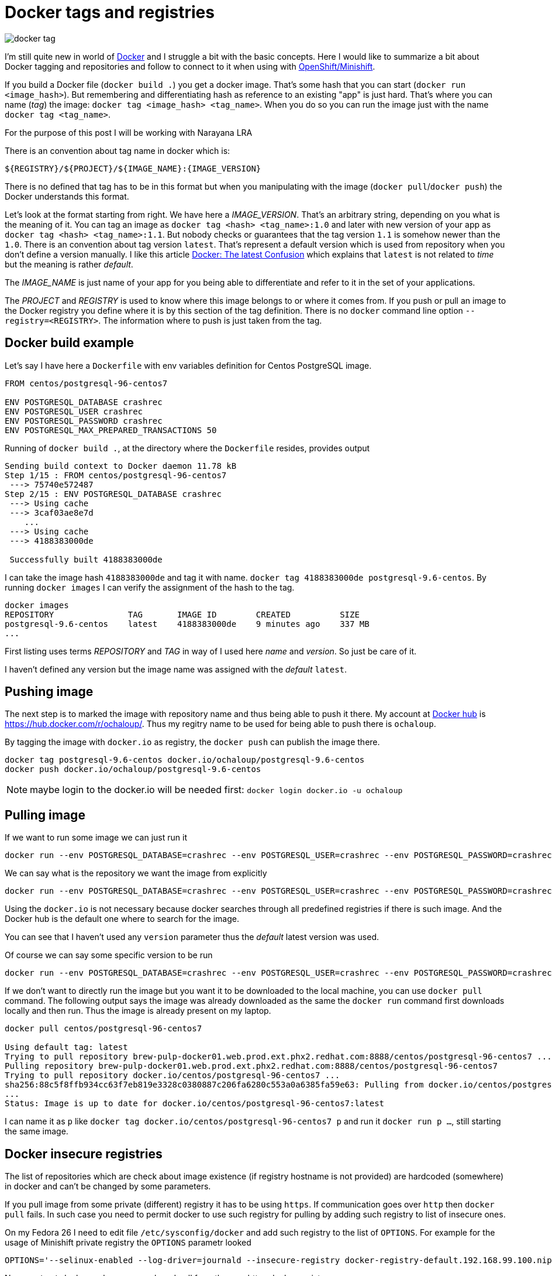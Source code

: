 = Docker tags and registries
:hp-tags: docker, minishift
:toc: macro
:release: 1.0
:published_at: 2017-12-15
:icons: font

image::articles/docker-tag.png[]

I'm still quite new in world of http://docker.io[Docker] and I struggle a bit with the basic concepts.
Here I would like to summarize a bit about Docker tagging and repositories and follow to connect to it
when using with https://github.com/minishift/minishift[OpenShift/Minishift].

If you build a Docker file (`docker build .`) you get a docker image. That's some hash that you can
start (`docker run <image_hash>`). But remembering and differentiating hash as reference to an existing "app"
is just hard. That's where you can name (_tag_) the image: `docker tag <image_hash> <tag_name>`. When you do so
you can run the image just with the name `docker tag <tag_name>`.

For the purpose of this post I will be working with Narayana LRA

There is an convention about tag name in docker which is:

```
${REGISTRY}/${PROJECT}/${IMAGE_NAME}:{IMAGE_VERSION}
```

There is no defined that tag has to be in this format but when you manipulating with the image
(`docker pull`/`docker push`) the Docker understands this format.

Let's look at the format starting from right. We have here a _IMAGE_VERSION_. That's an arbitrary
string, depending on you what is the meaning of it. You can tag an image as
`docker tag <hash> <tag_name>:1.0` and later with new version of your app as `docker tag <hash> <tag_name>:1.1`.
But nobody checks or guarantees that the tag version `1.1` is somehow newer than the `1.0`.
There is an convention about tag version `latest`. That's represent a default version
which is used from repository when you don't define a version manually. I like this article
http://container-solutions.com/docker-latest-confusion[Docker: The latest Confusion]
which explains that `latest` is not related to _time_ but the meaning is rather _default_.

The _IMAGE_NAME_ is just name of your app for you being able to differentiate and refer to it
in the set of your applications.

The _PROJECT_ and _REGISTRY_ is used to know where this image belongs to or where it comes from.
If you push or pull an image to the Docker registry you define where it is by this section of the tag definition.
There is no `docker` command line option `--registry=<REGISTRY>`. The information where to push
is just taken from the tag.

== Docker build example

Let's say I have here a `Dockerfile` with env variables definition for Centos PostgreSQL image.

```dockerfile
FROM centos/postgresql-96-centos7

ENV POSTGRESQL_DATABASE crashrec
ENV POSTGRESQL_USER crashrec
ENV POSTGRESQL_PASSWORD crashrec
ENV POSTGRESQL_MAX_PREPARED_TRANSACTIONS 50
```

Running of `docker build .`, at the directory where the `Dockerfile` resides, provides output

```
Sending build context to Docker daemon 11.78 kB
Step 1/15 : FROM centos/postgresql-96-centos7
 ---> 75740e572487
Step 2/15 : ENV POSTGRESQL_DATABASE crashrec
 ---> Using cache
 ---> 3caf03ae8e7d
    ...
 ---> Using cache
 ---> 4188383000de

 Successfully built 4188383000de
```

I can take the image hash `4188383000de` and tag it with name. `docker tag 4188383000de postgresql-9.6-centos`.
By running `docker images` I can verify the assignment of the hash to the tag.

```
docker images
REPOSITORY               TAG       IMAGE ID        CREATED          SIZE
postgresql-9.6-centos    latest    4188383000de    9 minutes ago    337 MB
...
```

First listing uses terms _REPOSITORY_ and _TAG_ in way of I used here _name_ and _version_.
So just be care of it.

I haven't defined any version but the image name was assigned with the _default_ `latest`.

== Pushing image

The next step is to marked the image with repository name and thus being able to push it there.
My account at http://dockerhub.com/[Docker hub] is https://hub.docker.com/r/ochaloup/. Thus my
regitry name to be used for being able to push there is `ochaloup`.

By tagging the image with `docker.io` as registry, the `docker push` can publish the image there.

```bash
docker tag postgresql-9.6-centos docker.io/ochaloup/postgresql-9.6-centos
docker push docker.io/ochaloup/postgresql-9.6-centos
```

NOTE: maybe login to the docker.io will be needed first: `docker login docker.io -u ochaloup`

== Pulling image

If we want to run some image we can just run it

```
docker run --env POSTGRESQL_DATABASE=crashrec --env POSTGRESQL_USER=crashrec --env POSTGRESQL_PASSWORD=crashrec centos/postgresql-96-centos7`
```

We can say what is the repository we want the image from explicitly

```
docker run --env POSTGRESQL_DATABASE=crashrec --env POSTGRESQL_USER=crashrec --env POSTGRESQL_PASSWORD=crashrec  docker.io/centos/postgresql-96-centos7
```

Using the `docker.io` is not necessary because docker searches through all predefined registries if there is such
image. And the Docker hub is the default one where to search for the image.

You can see that I haven't used any `version` parameter thus the _default_ latest version was used.

Of course we can say some specific version to be run

```
docker run --env POSTGRESQL_DATABASE=crashrec --env POSTGRESQL_USER=crashrec --env POSTGRESQL_PASSWORD=crashrec  docker.io/centos/postgresql-96-centos7:9.6
```

If we don't want to directly run the image but you want it to be downloaded to the local machine,
you can use `docker pull` command. The following output says the image was already downloaded
as the same the `docker run` command first downloads locally and then run. Thus the image is already present on my laptop.

```
docker pull centos/postgresql-96-centos7

Using default tag: latest
Trying to pull repository brew-pulp-docker01.web.prod.ext.phx2.redhat.com:8888/centos/postgresql-96-centos7 ...
Pulling repository brew-pulp-docker01.web.prod.ext.phx2.redhat.com:8888/centos/postgresql-96-centos7
Trying to pull repository docker.io/centos/postgresql-96-centos7 ...
sha256:88c5f8ffb934cc63f7eb819e3328c0380887c206fa6280c553a0a6385fa59e63: Pulling from docker.io/centos/postgresql-96-centos7
...
Status: Image is up to date for docker.io/centos/postgresql-96-centos7:latest
```

I can name it as `p` like `docker tag docker.io/centos/postgresql-96-centos7 p` and
run it `docker run p ...`, still starting the same image.

== Docker insecure registries

The list of repositories which are check about image existence (if registry hostname is not provided)
are hardcoded (somewhere) in docker and can't be changed by some parameters.

If you pull image from some private (different) registry it has to be using `https`.
If communication goes over `http` then `docker pull` fails. In such case you need to permit
docker to use such registry for pulling by adding such registry to list of insecure ones.

On my Fedora 26 I need to edit file `/etc/sysconfig/docker` and add such registry to
the list of `OPTIONS`. For example for the usage of Minishift private registry the `OPTIONS`
parametr looked

```
OPTIONS='--selinux-enabled --log-driver=journald --insecure-registry docker-registry-default.192.168.99.100.nip.io:443'
```

Now `restart` docker and you can push and pull from the non-https docker registry.

In case of Red Hat clone of the docker client you can use settings described in article
https://access.redhat.com/articles/1354823

In short you can use `ADD_REGISTRY` and `INSECURE_REGISTRY` variables in `/etc/sysconfig/docker`.
(_ADD_REGISTRY_ are registries search for the image when not defined explicitly by user)

```
echo "ADD_REGISTRY='--add-registry docker-registry-default.192.168.99.100.nip.io:443'" >> /etc/sysconfig/docker
echo "INSECURE_REGISTRY='--insecure-registry docker-registry-default.192.168.99.100.nip.io:443'" >> /etc/sysconfig/docker
```

For the other OSes, you need to change probably the `/etc/docker/daemon.json` with

```json
{
  "registry-mirrors": ["docker-registry-default.192.168.99.100.nip.io:443"],
  "insecure-registries" :["docker-registry-default.192.168.99.100.nip.io:443"]
}
```
